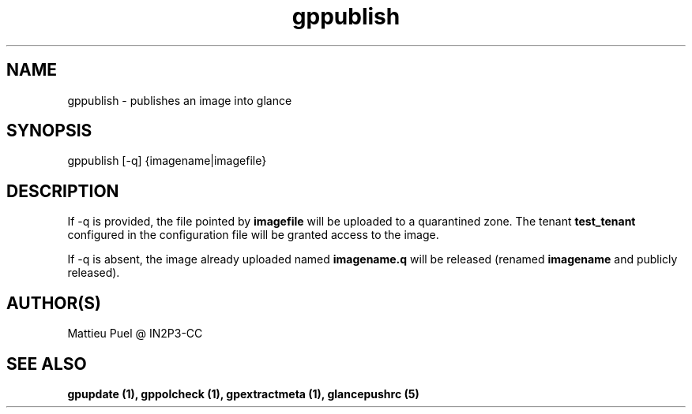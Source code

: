 .TH gppublish 1 "2013/02/22" "glancepush-0.1" 
.SH NAME
gppublish \- publishes an image into glance

.SH SYNOPSIS
gppublish [-q] {imagename|imagefile}

.SH DESCRIPTION
If -q is provided, the file pointed by \fBimagefile\fR will be uploaded to a quarantined zone. The tenant \fBtest_tenant\fR configured in the configuration file will be granted access to the image.

If -q is absent, the image already uploaded named \fBimagename.q\fR will be released (renamed \fBimagename\fR and publicly released).
.RE

.SH "AUTHOR(S)"
.na
.nf
Mattieu Puel @ IN2P3-CC

.SH SEE ALSO
.B gpupdate (1), gppolcheck (1), gpextractmeta (1), glancepushrc (5)

